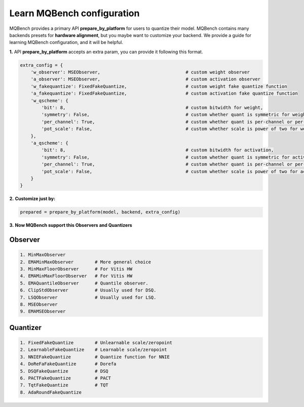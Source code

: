 Learn MQBench configuration
===========================

MQBench provides a primary API **prepare_by_platform** for users to quantize their model. 
MQBench contains many backends presets for **hardware alignment**, but you maybe want to customize your backend.
We provide a guide for learning MQBench configuration, and it will be helpful.

**1.** API **prepare_by_platform** accepts an extra param, you can provide it following this format.

.. code-block:: python

    extra_config = {
        'w_observer': MSEObserver,                                # custom weight observer
        'a_observer': MSEObserver,                                # custom activation observer
        'w_fakequantize': FixedFakeQuantize,                      # custom weight fake quantize function
        'a_fakequantize': FixedFakeQuantize,                      # custom activation fake quantize function
        'w_qscheme': {
            'bit': 8,                                             # custom bitwidth for weight,
            'symmetry': False,                                    # custom whether quant is symmetric for weight,
            'per_channel': True,                                  # custom whether quant is per-channel or per-tensor for weight,
            'pot_scale': False,                                   # custom whether scale is power of two for weight.
        },
        'a_qscheme': {
            'bit': 8,                                             # custom bitwidth for activation,
            'symmetry': False,                                    # custom whether quant is symmetric for activation,
            'per_channel': True,                                  # custom whether quant is per-channel or per-tensor for activation,
            'pot_scale': False,                                   # custom whether scale is power of two for activation.
        }
    }


**2.** **Customize just by:**

.. code-block:: python

    prepared = prepare_by_platform(model, backend, extra_config)

**3.** **Now MQBench support this Observers and Quantizers**

Observer
^^^^^^^^

.. code-block:: markdown

    1. MinMaxObserver
    2. EMAMinMaxObserver        # More general choice
    3. MinMaxFloorObserver      # For Vitis HW
    4. EMAMinMaxFloorObserver   # For Vitis HW
    5. EMAQuantileObserver      # Quantile observer.
    6. ClipStdObserver          # Usually used for DSQ.
    7. LSQObserver              # Usually used for LSQ.
    8. MSEObserver
    9. EMAMSEObserver

Quantizer
^^^^^^^^^
.. code-block:: markdown

    1. FixedFakeQuantize        # Unlearnable scale/zeropoint
    2. LearnableFakeQuantize    # Learnable scale/zeropoint
    3. NNIEFakeQuantize         # Quantize function for NNIE
    4. DoReFaFakeQuantize       # Dorefa
    5. DSQFakeQuantize          # DSQ
    6. PACTFakeQuantize         # PACT
    7. TqtFakeQuantize          # TQT
    8. AdaRoundFakeQuantize